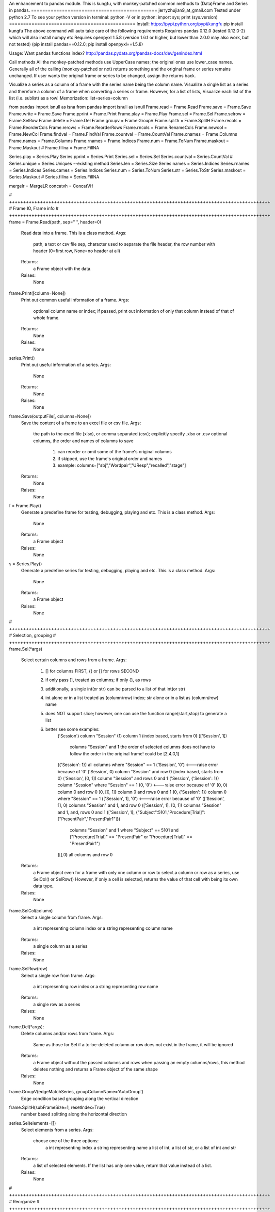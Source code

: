 An enhancement to pandas module.
This is kungfu, with monkey-patched common methods to (Data)Frame and Series in pandas.
=============================================
jerryzhujian9_at_gmail.com
Tested under python 2.7
To see your python version
in terminal: python -V
or in python: import sys; print (sys.version)
=============================================
Install:
https://pypi.python.org/pypi/kungfu
pip install kungfu
The above command will auto take care of the following requirements
Requires pandas 0.12.0 (tested 0.12.0-2) which will also install numpy etc
Requires openpyxl 1.5.8 (version 1.6.1 or higher, but lower than 2.0.0 may also work, but not tested)
(pip install pandas==0.12.0; pip install openpyxl==1.5.8)


Usage:
Want pandas functions index?  http://pandas.pydata.org/pandas-docs/dev/genindex.html

Call methods
All the monkey-patched methods use UpperCase names; the original ones use lower_case names.
Generally all of the calling (monkey-patched or not) returns something and the original frame or series remains unchanged.
If user wants the original frame or series to be changed, assign the returns back.

Visualize a series as a column of a frame with the series name being the column name.
Visualize a single list as a series and therefore a column of a frame when converting a series or frame.
However, for a list of lists, Visualize each list of the list (i.e. sublist) as a row!
Memorization: list=series=column

from pandas import isnull as isna
from pandas import isnull as isnull
Frame.read = Frame.Read
Frame.save = Frame.Save
Frame.write = Frame.Save
Frame.pprint = Frame.Print
Frame.play = Frame.Play
Frame.sel = Frame.Sel
Frame.selrow = Frame.SelRow
Frame.delete = Frame.Del
Frame.groupv = Frame.GroupV
Frame.splith = Frame.SplitH
Frame.recols = Frame.ReorderCols
Frame.rerows = Frame.ReorderRows
Frame.rncols = Frame.RenameCols
Frame.newcol = Frame.NewCol
Frame.findval = Frame.FindVal
Frame.countval = Frame.CountVal
Frame.cnames = Frame.Columns
Frame.names = Frame.Columns
Frame.rnames = Frame.Indices
Frame.num = Frame.ToNum
Frame.maskout = Frame.Maskout
# Frame.fillna = Frame.FillNA

Series.play = Series.Play
Series.pprint = Series.Print
Series.sel = Series.Sel
Series.countval = Series.CountVal
# Series.unique = Series.Uniques  --existing method
Series.len = Series.Size
Series.names = Series.Indices
Series.rnames = Series.Indices
Series.cames = Series.Indices
Series.num = Series.ToNum
Series.str = Series.ToStr
Series.maskout = Series.Maskout
# Series.fillna = Series.FillNA

mergelr = MergeLR
concatvh = ConcatVH

# +++++++++++++++++++++++++++++++++++++++++++++++++++++++++++++++++++++++++++++++++++++++++++++
# Frame IO, Frame info
# +++++++++++++++++++++++++++++++++++++++++++++++++++++++++++++++++++++++++++++++++++++++++++++
frame = Frame.Read(path, sep="	", header=0)
    Read data into a frame. This is a class method.
    Args:
        path, a text or csv file
        sep, character used to separate the file
        header, the row number with header (0=first row, None=no header at all)
    Returns:
        a Frame object with the data.
    Raises:
        None

frame.Print([column=None])
    Print out common useful information of a frame.
    Args:
        optional column name or index; if passed, print out information of only that column instead of that of whole frame.
    Returns:
        None
    Raises:
       None

series.Print()
    Print out useful information of a series.
    Args:
        None
    Returns:
        None
    Raises:
       None

frame.Save(outputFile[, columns=None])
    Save the content of a frame to an excel file or csv file.
    Args:
        the path to the excel file (xlsx), or comma separated (csv); explicitly specify .xlsx or .csv
        optional columns, the order and names of columns to save
            1) can reorder or omit some of the frame's original columns
            2) if skipped, use the frame's original order and names
            3) example: columns=["sbj","Wordpair","UResp","recalled","stage"]
    Returns:
        None
    Raises:
       None

f = Frame.Play()
    Generate a predefine frame for testing, debugging, playing and etc. This is a class method.
    Args:
        None
    Returns:
        a Frame object
    Raises:
       None

s = Series.Play()
    Generate a predefine series for testing, debugging, playing and etc. This is a class method.
    Args:
        None
    Returns:
        a Frame object
    Raises:
       None


# +++++++++++++++++++++++++++++++++++++++++++++++++++++++++++++++++++++++++++++++++++++++++++++
# Selection, grouping
# +++++++++++++++++++++++++++++++++++++++++++++++++++++++++++++++++++++++++++++++++++++++++++++
frame.Sel(*args)
    Select certain columns and rows from a frame.
    Args:
        1) [] for columns FIRST, {} or [] for rows SECOND
        2) if only pass [], treated as columns; if only {}, as rows
        3) additionally, a single int(or str) can be parsed to a list of that int(or str)
        4) int alone or in a list treated as (column/row) index; str alone or in a list as (column/row) name
        5) does NOT support slice; however, one can use the function range(start,stop) to generate a list
        6) better see some examples:
            ('Session') column "Session"
            (1) column 1 (index based, starts from 0)
            (['Session', 1])
                columns "Session" and 1
                the order of selected columns does not have to follow the order in the original frame! could be [2,4,0,1]
            ({'Session': 1}) all columns where "Session" == 1
            ('Session', '0') <---raise error because of '0'
            ('Session', 0) column "Session" and row 0 (index based, starts from 0)
            ('Session', [0, 1]) column "Session" and rows 0 and 1
            ('Session', {'Session': 1}) column "Session" where "Session" == 1
            (0, '0') <---raise error because of '0'
            (0, 0) column 0 and row 0
            (0, [0, 1]) column 0 and rows 0 and 1
            (0, {'Session': 1}) column 0 where "Session" == 1
            (['Session', 1], '0') <---raise error because of '0'
            (['Session', 1], 0) columns "Session" and 1, and row 0
            (['Session', 1], [0, 1]) columns "Session" and 1, and, rows 0 and 1
            (['Session', 1], {"Subject":5101,"Procedure[Trial]":["PresentPair","PresentPair1"]})
                columns "Session" and 1 where "Subject" == 5101 and ("Procedure[Trial]" == "PresentPair" or "Procedure[Trial]" == "PresentPair1")
            ([],0) all columns and row 0
    Returns:
        a Frame object even for a frame with only one column or row
        to select a column or row as a series, use SelCol() or SelRow()
        However, if only a cell is selected, returns the value of that cell with being its own data type.
    Raises:
       None

frame.SelCol(column)
    Select a single column from frame.
    Args:
        a int representing column index or a string representing column name
    Returns:
        a single column as a series
    Raises:
       None

frame.SelRow(row)
    Select a single row from frame.
    Args:
        a int representing row index or a string representing row name
    Returns:
        a single row as a series
    Raises:
       None

frame.Del(*args):
    Delete columns and/or rows from frame.
    Args:
        Same as those for Sel
        if a to-be-deleted column or row does not exist in the frame, it will be ignored
    Returns:
        a Frame object without the passed columns and rows
        when passing an empty columns/rows, this method deletes nothing and returns a Frame object of the same shape
    Raises:
       None

frame.GroupV(edgeMatchSeries, groupColumnName='AutoGroup')
    Edge condition based grouping along the vertical direction

frame.SplitH(subFrameSize=1, resetIndex=True)
    number based splitting along the horizontal direction

series.Sel(elements=[])
    Select elements from a series.
    Args:
        choose one of the three options:
            a int representing index
            a string representing name
            a list of int, a list of str, or a list of int and str
    Returns:
        a list of selected elements. If the list has only one value, return that value instead of a list.
    Raises:
       None



# +++++++++++++++++++++++++++++++++++++++++++++++++++++++++++++++++++++++++++++++++++++++++++++
# Reorganize
# +++++++++++++++++++++++++++++++++++++++++++++++++++++++++++++++++++++++++++++++++++++++++++++
General notes on "join":
    when joining along an axis, the index of each frame does not have to in the same order
    e.g. ["a","b","c","f"] for left frame, ["b","c","a","e"] for right frame
    join will match them and return the combined frame (in a certain order)

MergeLR(left, right, join='union', onKeys=[], sort=True)
    Merge 2 frames in the horizontal direction.
    Args:
        left frame, right frame
        join: "left", "right", "union","outer","inter", "inner"
            when a frame column has duplicated values, it will be confusing (i.e. Cartesian product?)
        onKeys:
            1) a list of 2 elements, the first for the left frame, the second for the right
            2) if only one element passed to the list, it is the shared column name in both frames. e.g. ["pair"], or ["@INDEX"]
            3) a list is also considered as one element e.g. onKeys=[["sbj","pair"]]
            4) the element could be a column name in each frame for the join to match
            5) could be the same or different, e.g. ["subject","subject"], or ["name","word"]
            6) a special element name "@INDEX" uses the index of the frame, e.g. ["subject","@INDEX"] or ["@INDEX","@INDEX"]
        sort: whether to sort the final merged frame based on the join-key
    Returns:
        a merged frame
        when merge on a column key rather than an index, in the merged frame, the index will be reset from 0 to n
    Raises:
       None

ConcatVH(frameList, axis=0, join="union", sort=False)
    Concat in the vertical or horizontal direction.
    When concat in the vertical direction, i.e. along index, the horizontal (i.e. along columns) is defined as join direction.
    When concat in the horizontal columns direction, the join direction is the vertical index direction.
    Args:
        frameList should be a list of frame; if want to add a list such as [1,2,3] or a series, convert them first to a frame
        always use a list when considering concat! can concat more than two frames at a time
        axis: the concat direction, 0 or 1
        join:
            1) how the direction other than the concat direction should be handled.
            2) Only handle/match index! (think of it as a specific case of merge method)
            3) possible value: union,outer,inter,inner or a list
                union/outer: match shared ones, preserve unmatched
                inter/inner: mach shared ones, discard unmatched
                or pass a list representing an index, e.g. ["a","b","c"] or frm.Indices().
                With a list passed, it will perform only union with the predefined index; that is, it will ignore join being union or inter.
        sort: True or False
            1) The built-in concat function features:
                When the concating frames have different sequences in the join direction, the join direction is sorted automatically.
                When the concating frames have the same sequence in the join direction, it is not sorted.
                That is, "by default" it will try to sort different, i.e.sort=True.
            2) Hereby, I hacked a bit by providing this sort keyword which does not exist in the built-in concat.
                Set sort=False to disable this feature. So the results are always not sorted, i.e. preserving the original order as much as possible.
                Example: Frame1 is CBDA, Frame2 is CBEDA, concated is then CBDAE (E shows up later in Frame2, but the final order first adopts the order of the Frame1).
            3) See github discussion https://github.com/pydata/pandas/issues/4588
    Returns:
        a Frame object.
    Raises:
       None

frame.ReorderCols(columns=[])
    Reorder columns of a frame.
    Args:
         a list that has equal size to the original columns
    Returns:
        a Frame object
    Raises:
       None

frame.ReorderRows(indices=[])
    Reorder the rows of a frame.
    Args:
        a list that has equal size to the original indices
    Returns:
        a Frame object
    Raises:
       None

frame.RenameCols(newColumns=[])
    Rename the names of each column of a frame.
    Args:
        a list that has equal size to the original columns
        a new column name could be the same as the old one (i.e. not rename)
    Returns:
        a Frame object
    Raises:
       None

frame.NewCol([newColumnName="NewColumn"[, newColumnValue=NA]])
    Append a new column to the frame.
    Args:
        new column name in string
        new column default value
        e.g.frame = frame.NewCol("Wordpair",frame.SelCol("W1") + "-" + frame.SelCol("W2"))
    Returns:
        a Frame object
        this time, the original frame is changed so don't have to assign back to a new frame. but it doesn't hurt
    Raises:
       The new column name should not exist already, otherwise it would overwrite the values of the existing column.



# +++++++++++++++++++++++++++++++++++++++++++++++++++++++++++++++++++++++++++++++++++++++++++++
# Stats, Processing
# +++++++++++++++++++++++++++++++++++++++++++++++++++++++++++++++++++++++++++++++++++++++++++++
IsNA(object)
    Checks whether a string, int, frame, series and etc is np.nan; returns 0 or 1
    Attention, None is a builtin python datatype, IsNA(None) returns true, but series.isin([NA]) will return false

frame.FindVal(valToFind)
    Print out all columns containing valToFind; only allows a single value to be passed each time

frame.CountVal(valToCount)
    Count all occurrence of the valToCount within the frame, can count np.nan, only allows a single value to be passed each time

frame.Columns()
    Returns a list of column names, takes no argument

frame.Indices()
    Returns a list of indices, takes no argument

frame.ToNum()
    Converts possible numbers to num type if they are not, takes no argument
    1) if a column has any number or number-like string, the whole column will be converted to number. Anything that is not a number will be NA
        >>> s=Series(["2323","a"])
        >>> s
        Out[10]:
        0    2323
        1       a
        dtype: object
        >>> s.ToNum()
        Out[11]:
        0    2323
        1     NaN
        dtype: float64
    2) if a column is purely string, it will remain as string.
        >>> t=Series(["adb","s3","sae"])
        >>> t
        Out[13]:
        0    adb
        1     s3
        2    sae
        dtype: object
        >>> t.ToNum()
        Out[14]:
        0    adb
        1     s3
        2    sae
        dtype: object

frame.Maskout(condition)
    1) if a frame cell's value matches the condition, then masked as NA; if not, preserve the original value
    2) returned as a copy; the original frame remains unchanged
    3) condition could be:
        a str, int, list, list of str and int, dict, condition array such as frame > 0
        only one parameter should be passed to the function
        Here are some examples:
            1 --> parsed to frame.isin([1])
            "pad" --> parsed to frame.isin(["pad"])
            [1,"pad"] --> parsed to frame.isin([1,"pad"])
            {"ColumnName":123} --> parsed to frame.isin({"ColumnName":[123]})
            {"ColumnName":["pad","think"]} --> parsed to frame.isin({"ColumnName":["pad","think"]})
            frame > 0 (attendition: if a cell is a string then a string is larger than a number)
        don't pass NA, i.e. Maskout(NA). Why would you do this?

frame.FillNA( *args, **kwargs)
    a re-wrapper of the same frame.fillna()

frame.mean(axis=0),frame.median(axis=0),frame.sum(axis=0)
    axis : index (0), columns (1), by default NA is skipped when calculating, which is nice

frame.corr(method='')
    compute a correlation matrix between all two possible columns; NA excluded
    method could be 'pearson', 'kendall', 'spearman'

series.CountVal(valToCount)
    count all occurrence, can count np.nan as well

series.Uniques()
    returns a list of unique values in a series, takes no argument. Frame does not have a unique method

series.Size()
    returns the number of values in a series (i.e. series length), takes no argument. Frame does not have a size method
    
series.Indices()
    returns a list of indices of the series, takes no argument

series.ToNum()
    convert possible numbers to num type if they are not
    refer to frame.ToNum()

series.Maskout(condition)
    internally use the Frame.Maskout(); so condition is of the same type

series.FillNA( *args, **kwargs)
    a re-wrapper of the same series.fillna()

series.mean(axis=0),series.median(axis=0),series.sum(axis=0)
    axis : index (0) only, by default NA is skipped which is nice

series.corr(other, method='')
    computer the correlation of a series with another series; NA excluded
    method could be 'pearson', 'kendall', 'spearman'

series = series.ToStr()
    returns the string representation of each element in a series. Frame does not have theses methods.
    then can apply stringmethods, Maskout method to further process
    e.g. series.replace(pattern,replace)
    note: some of these methods are being deprecated
        cat()
        center()
        contains()
        count()
        decode()
        encode()
        endswith()
        extract()
        findall()
        get()
        join()
        len()
        lower()
        lstrip()
        match()
        pad()
        repeat()
        replace()
        rstrip()
        slice()
        slice_replace()
        split()
        startswith()
        strip()
        title()
        upper()

Loop how to:
for columnName, columnSeries in Frame.iteritems():
    columnIndex = Frame.Columns().index(colName)
    columnUniques = columnSeries.Uniques()
for rowIndex, rowSeries in Frame.iterrows():
for index, value in Series.iteritems():
